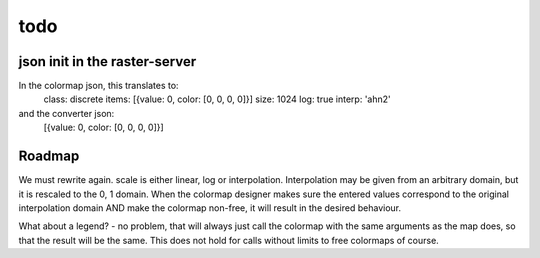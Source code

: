 todo
====

json init in the raster-server
------------------------------

In the colormap json, this translates to:
    class: discrete
    items: [{value: 0, color: [0, 0, 0, 0]}]
    size: 1024
    log: true
    interp: 'ahn2'
and the converter json:
    [{value: 0, color: [0, 0, 0, 0]}]

Roadmap
-------
We must rewrite again. scale is either linear, log or
interpolation. Interpolation may be given from an arbitrary domain,
but it is rescaled to the 0, 1 domain. When the colormap designer makes
sure the entered values correspond to the original interpolation domain
AND make the colormap non-free, it will result in the desired behaviour.

What about a legend? - no problem, that will always just call the
colormap with the same arguments as the map does, so that the result
will be the same. This does not hold for calls without limits to free
colormaps of course.
